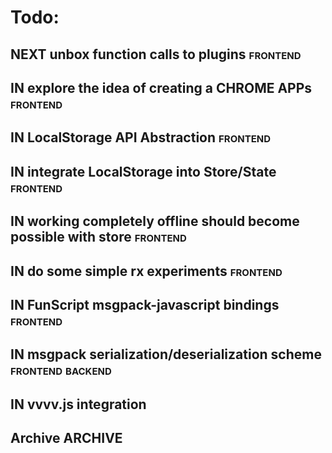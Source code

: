 * Todo:
** NEXT unbox function calls to plugins                            :frontend:
** IN explore the idea of creating a CHROME APPs                   :frontend:
** IN LocalStorage API Abstraction                                 :frontend:
** IN integrate LocalStorage into Store/State                      :frontend:
** IN working completely offline should become possible with store :frontend:
** IN do some simple rx experiments                                :frontend:
** IN FunScript msgpack-javascript bindings                        :frontend:
** IN msgpack serialization/deserialization scheme         :frontend:backend:
** IN vvvv.js integration
** Archive                                                          :ARCHIVE:
*** DONE compiler from Html type -> VNode/VText                    :frontend:
    :PROPERTIES:
    :ARCHIVE_TIME: 2015-10-13 Tue 10:22
    :END:
*** DONE plugin rendering flow
    :PROPERTIES:
    :ARCHIVE_TIME: 2015-10-13 Tue 10:22
    :END:
*** DONE data structure for holding view-specific data             :frontend:
    :PROPERTIES:
    :ARCHIVE_TIME: 2015-10-13 Tue 10:22
    :END:
*** DONE how to bind/manage event handlers in views?               :frontend:
    :PROPERTIES:
    :ARCHIVE_TIME: 2015-10-13 Tue 10:22
    :END:
*** DONE complete example with rx + small view to render data from ws :frontend:
    :PROPERTIES:
    :ARCHIVE_TIME: 2015-10-13 Tue 10:22
    :END:
*** DONE attributes compiler Html -> VDom
    :PROPERTIES:
    :ARCHIVE_TIME: 2015-10-13 Tue 10:22
    :END:
*** DONE flesh out Iris.Web.Html                                   :frontend:
    :PROPERTIES:
    :ARCHIVE_TIME: 2015-10-13 Tue 10:22
    :END:
*** DONE serve mock data to browser                                 :backend:
    :PROPERTIES:
    :ARCHIVE_TIME: 2015-10-13 Tue 10:22
    :END:
